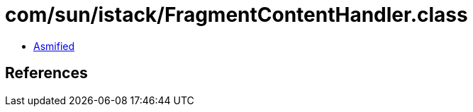 = com/sun/istack/FragmentContentHandler.class

 - link:FragmentContentHandler-asmified.java[Asmified]

== References

